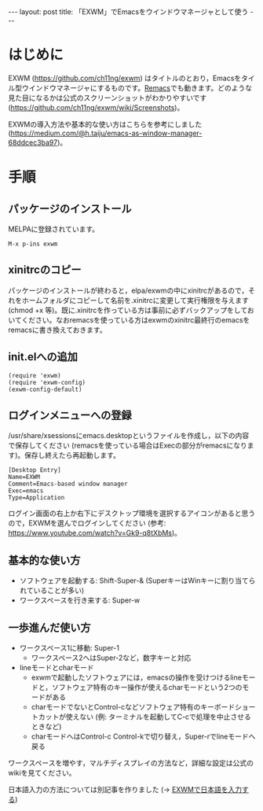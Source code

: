 #+OPTIONS: toc:nil
#+BEGIN_HTML
---
layout: post
title: 「EXWM」でEmacsをウインドウマネージャとして使う
---
#+END_HTML

* はじめに

  EXWM (https://github.com/ch11ng/exwm) はタイトルのとおり，Emacsをタイル型ウインドウマネージャにするものです。[[https://github.com/Wilfred/remacs][Remacs]]でも動きます。どのような見た目になるかは公式のスクリーンショットがわかりやすいです (https://github.com/ch11ng/exwm/wiki/Screenshots)。

  EXWMの導入方法や基本的な使い方はこちらを参考にしました (https://medium.com/@h.taiju/emacs-as-window-manager-68ddcec3ba97)。

* 手順
** パッケージのインストール

   MELPAに登録されています。

   #+BEGIN_SRC 
   M-x p-ins exwm
   #+END_SRC

** xinitrcのコピー

   パッケージのインストールが終わると，elpa/exwmの中にxinitrcがあるので，それをホームフォルダにコピーして名前を.xinitrcに変更して実行権限を与えます (chmod +x 等)。既に.xinitrcを作っている方は事前に必ずバックアップをしておいてください。なおremacsを使っている方はexwmのxinitrc最終行のemacsをremacsに書き換えておきます。

** init.elへの追加

   #+BEGIN_SRC 
   (require 'exwm)
   (require 'exwm-config)
   (exwm-config-default)
   #+END_SRC

** ログインメニューへの登録

   /usr/share/xsessionsにemacs.desktopというファイルを作成し，以下の内容で保存してください (remacsを使っている場合はExecの部分がremacsになります)。保存し終えたら再起動します。

   #+BEGIN_SRC 
   [Desktop Entry]
   Name=EXWM
   Comment=Emacs-based window manager
   Exec=emacs
   Type=Application
   #+END_SRC

   ログイン画面の右上か右下にデスクトップ環境を選択するアイコンがあると思うので，EXWMを選んでログインしてください (参考: https://www.youtube.com/watch?v=Gk9-q8tXbMs)。

** 基本的な使い方

   - ソフトウェアを起動する: Shift-Super-& (SuperキーはWinキーに割り当てられていることが多い)
   - ワークスペースを行き来する: Super-w

** 一歩進んだ使い方

   - ワークスペース1に移動: Super-1
     + ワークスペース2へはSuper-2など，数字キーと対応
   - lineモードとcharモード
     + exwmで起動したソフトウェアには，emacsの操作を受けつけるlineモードと，ソフトウェア特有のキー操作が使えるcharモードという2つのモードがある
     + charモードでないとControl-cなどソフトウェア特有のキーボードショートカットが使えない (例: ターミナルを起動してC-cで処理を中止させるときなど)
     + charモードへはControl-c Control-kで切り替え，Super-rでlineモードへ戻る

   ワークスペースを増やす，マルチディスプレイの方法など，詳細な設定は公式のwikiを見てください。

   日本語入力の方法については別記事を作りました (→ [[https://jamcha-aa.github.io/2018/03/12/exwm-jp.html][EXWMで日本語を入力する]])
